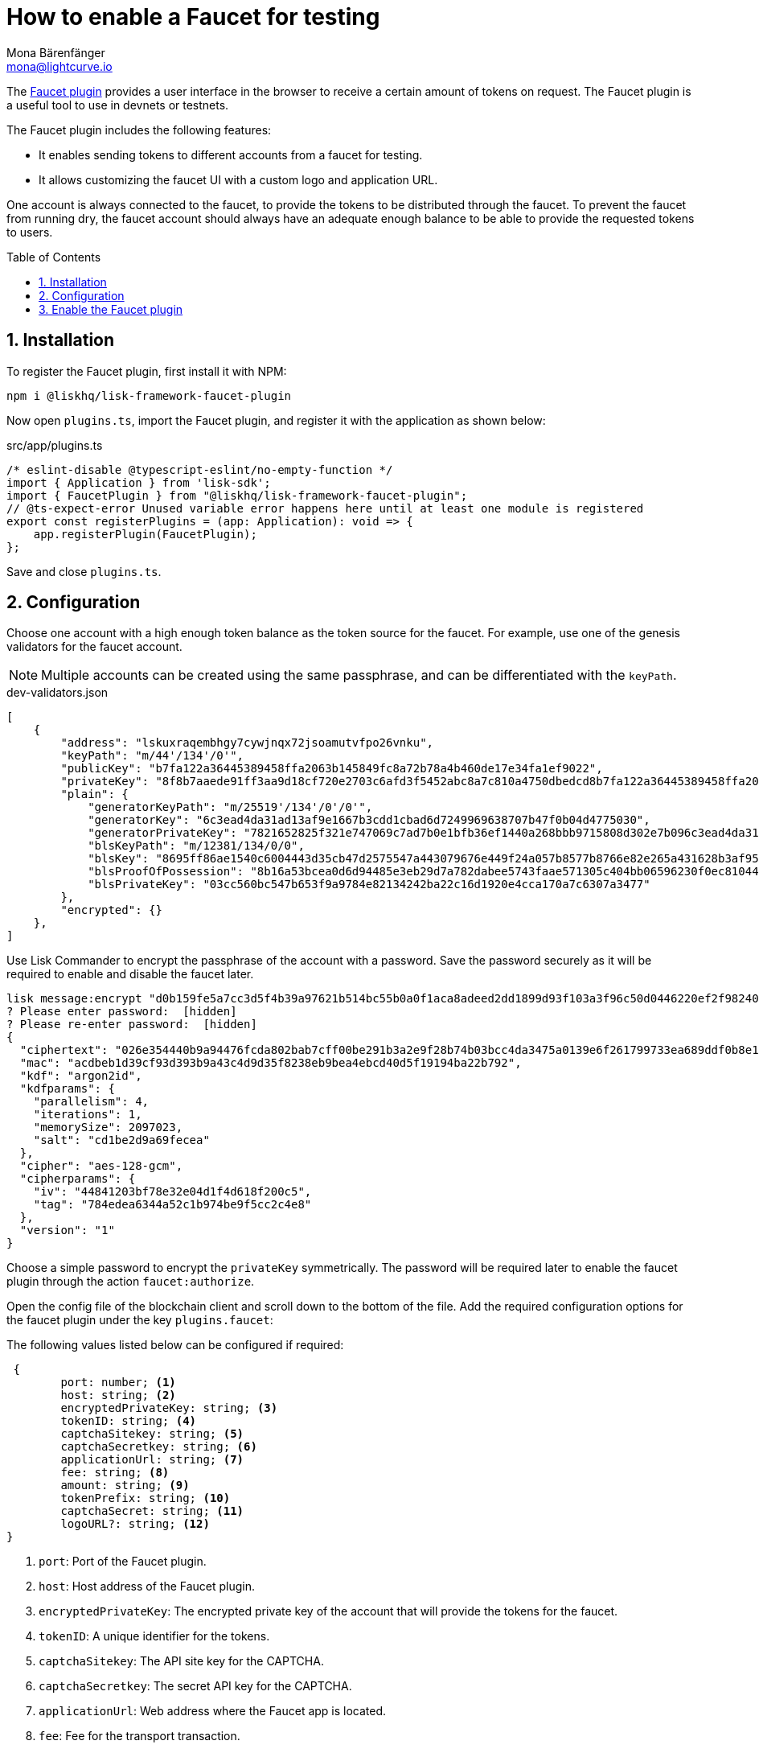 = How to enable a Faucet for testing
Mona Bärenfänger <mona@lightcurve.io>
// Settings
:toc: preamble
:imagesdir: ../../../assets/images
:idprefix:
:idseparator: -
:sectnums:
:experimental:
:docs_sdk: v6@lisk-sdk::
// URLs
:url_recaptcha_keys: https://developers.google.com/recaptcha/docs/faq#id-like-to-run-automated-tests-with-recaptcha.-what-should-i-do
:url_faucet: http://localhost:4004
:url_dashboard: http://localhost:4005
// Project URLS
:url_plugin_faucet: {docs_sdk}plugins/faucet-plugin.adoc
:url_guide_dashboard: build-blockchain/using-dashboard.adoc
:url_guide_genesisblock: build-blockchain/create-genesis-block.adoc

// TODO: Update the page by uncommenting the hyperlinks once the updated pages are available. 

The xref:{url_plugin_faucet}[Faucet plugin] provides a user interface in the browser to receive a certain amount of tokens on request.
The Faucet plugin is a useful tool to use in devnets or testnets.

The Faucet plugin includes the following features:

* It enables sending tokens to different accounts from a faucet for testing.
* It allows customizing the faucet UI with a custom logo and application URL.

One account is always connected to the faucet, to provide the tokens to be distributed through the faucet.
To prevent the faucet from running dry, the faucet account should always have an adequate enough balance to be able to provide the requested tokens to users.

== Installation

To register the Faucet plugin, first install it with NPM:

[source,bash]
----
npm i @liskhq/lisk-framework-faucet-plugin
----

Now open `plugins.ts`, import the Faucet plugin, and register it with the application as shown below:

.src/app/plugins.ts
[source,typescript]
----
/* eslint-disable @typescript-eslint/no-empty-function */
import { Application } from 'lisk-sdk';
import { FaucetPlugin } from "@liskhq/lisk-framework-faucet-plugin";
// @ts-expect-error Unused variable error happens here until at least one module is registered
export const registerPlugins = (app: Application): void => {
    app.registerPlugin(FaucetPlugin);
};
----

Save and close `plugins.ts`.

== Configuration

Choose one account with a high enough token balance as the token source for the faucet.
For example, use one of the genesis validators for the faucet account.
// e.g., the first account in `dev-validators.json` which was generated during xref:{url_guide_genesisblock}[].

NOTE: Multiple accounts can be created using the same passphrase, and can be differentiated with the `keyPath`.

.dev-validators.json
[source,js]
----
[
    {
        "address": "lskuxraqembhgy7cywjnqx72jsoamutvfpo26vnku",
        "keyPath": "m/44'/134'/0'",
        "publicKey": "b7fa122a36445389458ffa2063b145849fc8a72b78a4b460de17e34fa1ef9022",
        "privateKey": "8f8b7aaede91ff3aa9d18cf720e2703c6afd3f5452abc8a7c810a4750dbedcd8b7fa122a36445389458ffa2063b145849fc8a72b78a4b460de17e34fa1ef9022",
        "plain": {
            "generatorKeyPath": "m/25519'/134'/0'/0'",
            "generatorKey": "6c3ead4da31ad13af9e1667b3cdd1cbad6d7249969638707b47f0b04d4775030",
            "generatorPrivateKey": "7821652825f321e747069c7ad7b0e1bfb36ef1440a268bbb9715808d302e7b096c3ead4da31ad13af9e1667b3cdd1cbad6d7249969638707b47f0b04d4775030",
            "blsKeyPath": "m/12381/134/0/0",
            "blsKey": "8695ff86ae1540c6004443d35cb47d2575547a443079676e449f24a057b8577b8766e82e265a431628b3af95d8349778",
            "blsProofOfPossession": "8b16a53bcea0d6d94485e3eb29d7a782dabee5743faae571305c404bb06596230f0ec81044e7487195342f7d5617385d10ba3c898fde94a3e62ed5d7cbdfb471c352d41859a65fbbeeaeaf7bfaa167fcc6db33a22d37ab4defc3e9f4abf4ddac",
            "blsPrivateKey": "03cc560bc547b653f9a9784e82134242ba22c16d1920e4cca170a7c6307a3477"
        },
        "encrypted": {}
    },
]
----

Use Lisk Commander to encrypt the passphrase of the account with a password.
Save the password securely as it will be required to enable and disable the faucet later.

[source,bash]
----
lisk message:encrypt "d0b159fe5a7cc3d5f4b39a97621b514bc55b0a0f1aca8adeed2dd1899d93f103a3f96c50d0446220ef2f98240898515cbba8155730679ca35326d98dcfb680f0" --pretty
? Please enter password:  [hidden]
? Please re-enter password:  [hidden]
{
  "ciphertext": "026e354440b9a94476fcda802bab7cff00be291b3a2e9f28b74b03bcc4da3475a0139e6f261799733ea689ddf0b8e1c34cac539d234e4c6c700bc3b229ed5088f3a93dcca10b575a8d7ea46cad9d94094a9a12fb35f0bce241dd13c40e78307ce42100db812997feadfa82b4efd3dc305cd1625ea2a507c126c77c2378fdddd1",
  "mac": "acdbeb1d39cf93d393b9a43c4d9d35f8238eb9bea4ebcd40d5f19194ba22b792",
  "kdf": "argon2id",
  "kdfparams": {
    "parallelism": 4,
    "iterations": 1,
    "memorySize": 2097023,
    "salt": "cd1be2d9a69fecea"
  },
  "cipher": "aes-128-gcm",
  "cipherparams": {
    "iv": "44841203bf78e32e04d1f4d618f200c5",
    "tag": "784edea6344a52c1b974be9f5cc2c4e8"
  },
  "version": "1"
}
----

Choose a simple password to encrypt the `privateKey` symmetrically.
The password will be required later to enable the faucet plugin through the action `faucet:authorize`.

Open the config file of the blockchain client and scroll down to the bottom of the file.
Add the required configuration options for the faucet plugin under the key `plugins.faucet`:

// * `encryptedPrivateKey`: The encrypted private key of the account that will provide the tokens for the faucet.
// * `captchaSecretkey`: The secret API key for the captcha.
// * `captchaSitekey`: The API site key for the captcha.


The following values listed below can be configured if required:

[types.ts]
----
 {
	port: number; <1>
	host: string; <2>
	encryptedPrivateKey: string; <3>
	tokenID: string; <4>
	captchaSitekey: string; <5>
	captchaSecretkey: string; <6>
	applicationUrl: string; <7>
	fee: string; <8>
	amount: string; <9>
	tokenPrefix: string; <10>
	captchaSecret: string; <11>
	logoURL?: string; <12>
}
----

<1> `port`: Port of the Faucet plugin.
<2> `host`: Host address of the Faucet plugin.
<3> `encryptedPrivateKey`: The encrypted private key of the account that will provide the tokens for the faucet.
<4> `tokenID`:  A unique identifier for the tokens.
<5> `captchaSitekey`: The API site key for the CAPTCHA.
<6> `captchaSecretkey`: The secret API key for the CAPTCHA.
<7> `applicationUrl`: Web address where the Faucet app is located.
<8> `fee`: Fee for the transport transaction.
<9> `amount`: Amount of tokens to be transferred.
<10> `tokenPrefix`: A configurable prefix added to generated tokens for user identification and security.
<11> `captchaSecret`: A secret key used for integrating and verifying CAPTCHA challenges.
<12> `logoURL?`: Web address for any custom logo.

The following values listed below are the default values:

[types.ts]
----
default: {
        port: 4004,
        host: '127.0.0.1',
        applicationUrl: 'ws://localhost:7887/rpc-ws',
        fee: '0.1',
        amount: '100',
        tokenPrefix: 'lsk',
    },

----

The {url_recaptcha_keys}[free site key and secret key for reCAPTCHA^] are used below for testing purposes.
The following 3 properties below are mandatory requirements.

.~/.lisk/lns/config/default/config.json
[source,json]
----
"plugins": {
    "faucet": {
        "encryptedPrivateKey": "kdf=argon2id&cipher=aes-128-gcm&version=1&ciphertext=f4fdbc925fc8a30da86935e7d51d363623a9e3c5c2f865de73bd7ca24d9edf47f7849be1764f7cc9dfb797ecb72673ff81cb4371ff1a4261b2a5f7919a823249a8b933409c9a1723dfc66eba9ffba6e2374b3ed334acb582c7b12e11e9e87c44bf3154a4e83e55e39dde4a8d821f9078b709dfc80dd21aa58b3edd86894792fa&mac=d076e5d64f232f01a320cddf32325decd0a670f924e97378182d2331c932429b&salt=3e911dd3ef883677&iv=4952b61723622bdf86d9db8f6760f94c&tag=c5632106794c16b5625500a571272f41&iterations=1&parallelism=4&memorySize=2097023",
        "captchaSecretkey": "6LeIxAcTAAAAAGG-vFI1TnRWxMZNFuojJ4WifJWe",
        "captchaSitekey": "6LeIxAcTAAAAAJcZVRqyHh71UMIEGNQ_MXjiZKhI"
    }
}
----

Start the sidechain client again:

[source,bash]
----
./bin/run start
----

Wait until the application start is completed.

== Enable the Faucet plugin

[tabs]
====
Via the Dashboard plugin::
+
--
If the Dashboard plugin is enabled as described in the guide xref:{url_guide_dashboard}[], then the dashboard can be used to enable the Faucet plugin.

Go to {url_dashboard} to access the dashboard.

Now go to the `Call actions` section on the Dashboard, and select the action `faucet:authorize`.

image:tutorials/lns/faucet-authorize-action.png[faucet:authorize,400,100]

The action expects a boolean as an input defining if the plugin should be enabled, and also a password to decrypt the encrypted passphrase that was saved in `config.json` above.

Add the following JSON object to the field for the asset data:

[source,json]
----
{
    "enable": true,
    "password": "myPassword" // <1>
}
----

<1> Change this to the password used above to encrypt the passphrase in the Faucet plugin configuration.

Click on the kbd:[Submit] button to invoke the action.
It should now be possible to see the confirmation message that the action was invoked successfully.

image:tutorials/lns/faucet-authorize-success.png[faucet:authorize-success,400,100]

--
Via the JS script::
+
--
Alternatively, choose a different method to send an RPC request to the node, for example use the `apiClient` as described below.

Use the `apiClient` of the `lisk-client` package and write a small script to invoke the action:

[source,js]
----
const { apiClient } = require('@liskhq/lisk-client');
let clientCache;
const getClient = async () => {
  if (!clientCache) {
    clientCache = await apiClient.createWSClient('ws://localhost:8080/ws');
  }
  return clientCache;
};
const enableFaucet = async () => {
  const client = await getClient();
  const result = client.invoke('faucet:authorize',{"enable":true,"password":"password"});
  return result;
};
enableFaucet().then((val) => {
  console.log('val:',val);
});
----
--
====

It is now possible to use the faucet under {url_faucet} .

image:tutorials/lns/faucet.png[Faucet]
